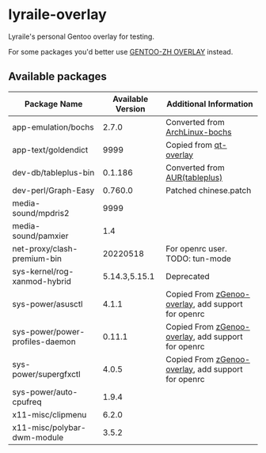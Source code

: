 * lyraile-overlay
Lyraile's personal Gentoo overlay for testing.

For some packages you'd better use [[https://github.com/microcai/gentoo-zh][GENTOO-ZH OVERLAY]] instead.
** Available packages
| Package Name                    | Available Version | Additional Information                             |
|---------------------------------+-------------------+----------------------------------------------------|
| app-emulation/bochs             |             2.7.0 | Converted from [[https://archlinux.org/packages/community/x86_64/bochs][ArchLinux-bochs]]                     |
| app-text/goldendict             |              9999 | Copied from [[https://github.com/gentoo/qt][qt-overlay]]                             |
| dev-db/tableplus-bin            |           0.1.186 | Converted from [[https://aur.archlinux.org/packages/tableplus][AUR(tableplus)]]                      |
| dev-perl/Graph-Easy             |           0.760.0 | Patched chinese.patch                              |
| media-sound/mpdris2             |              9999 |                                                    |
| media-sound/pamxier             |               1.4 |                                                    |
| net-proxy/clash-premium-bin     |          20220518 | For openrc user. TODO: tun-mode                    |
| sys-kernel/rog-xanmod-hybrid    |     5.14.3,5.15.1 | Deprecated                                         |
| sys-power/asusctl               |             4.1.1 | Copied From [[https://lab.retarded.farm/zappel/zGentoo][zGenoo-overlay]], add support for openrc |
| sys-power/power-profiles-daemon |            0.11.1 | Copied From [[https://lab.retarded.farm/zappel/zGentoo][zGenoo-overlay]], add support for openrc |
| sys-power/supergfxctl           |             4.0.5 | Copied From [[https://lab.retarded.farm/zappel/zGentoo][zGenoo-overlay]], add support for openrc |
| sys-power/auto-cpufreq          |             1.9.4 |                                                    |
| x11-misc/clipmenu               |             6.2.0 |                                                    |
| x11-misc/polybar-dwm-module     |             3.5.2 |                                                    |
